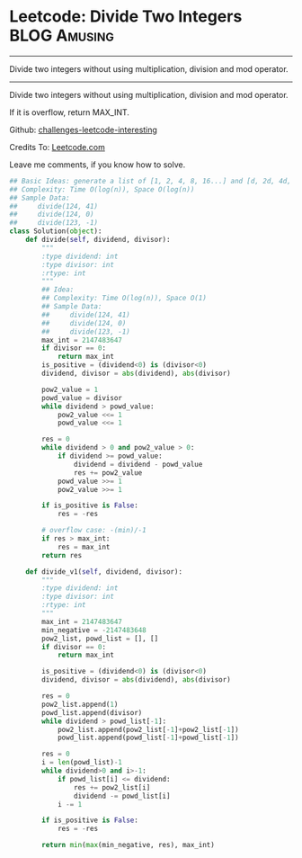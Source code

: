 * Leetcode: Divide Two Integers                                   :BLOG:Amusing:
#+STARTUP: showeverything
#+OPTIONS: toc:nil \n:t ^:nil creator:nil d:nil
:PROPERTIES:
:type:     #math, #redo
:END:
---------------------------------------------------------------------
Divide two integers without using multiplication, division and mod operator.
---------------------------------------------------------------------
Divide two integers without using multiplication, division and mod operator.

If it is overflow, return MAX_INT.

Github: [[url-external:https://github.com/DennyZhang/challenges-leetcode-interesting/tree/master/divide-two-integers][challenges-leetcode-interesting]]

Credits To: [[url-external:https://leetcode.com/problems/divide-two-integers/description/][Leetcode.com]]

Leave me comments, if you know how to solve.

#+BEGIN_SRC python
## Basic Ideas: generate a list of [1, 2, 4, 8, 16...] and [d, 2d, 4d, 8d, ...]
## Complexity: Time O(log(n)), Space O(log(n))
## Sample Data: 
##     divide(124, 41)
##     divide(124, 0)
##     divide(123, -1)
class Solution(object):
    def divide(self, dividend, divisor):
        """
        :type dividend: int
        :type divisor: int
        :rtype: int
        """
        ## Idea:
        ## Complexity: Time O(log(n)), Space O(1)
        ## Sample Data:
        ##     divide(124, 41)
        ##     divide(124, 0)
        ##     divide(123, -1)
        max_int = 2147483647
        if divisor == 0:
            return max_int
        is_positive = (dividend<0) is (divisor<0)
        dividend, divisor = abs(dividend), abs(divisor)
        
        pow2_value = 1
        powd_value = divisor
        while dividend > powd_value:
            pow2_value <<= 1
            powd_value <<= 1
        
        res = 0
        while dividend > 0 and pow2_value > 0:
            if dividend >= powd_value:
                dividend = dividend - powd_value
                res += pow2_value
            powd_value >>= 1
            pow2_value >>= 1
            
        if is_positive is False:
            res = -res

        # overflow case: -(min)/-1
        if res > max_int:
            res = max_int
        return res

    def divide_v1(self, dividend, divisor):
        """
        :type dividend: int
        :type divisor: int
        :rtype: int
        """
        max_int = 2147483647
        min_negative = -2147483648
        pow2_list, powd_list = [], []
        if divisor == 0:
            return max_int

        is_positive = (dividend<0) is (divisor<0)
        dividend, divisor = abs(dividend), abs(divisor)

        res = 0
        pow2_list.append(1)
        powd_list.append(divisor)
        while dividend > powd_list[-1]:
            pow2_list.append(pow2_list[-1]+pow2_list[-1])
            powd_list.append(powd_list[-1]+powd_list[-1])

        res = 0
        i = len(powd_list)-1
        while dividend>0 and i>-1:
            if powd_list[i] <= dividend:
                res += pow2_list[i]
                dividend -= powd_list[i]
            i -= 1

        if is_positive is False:
            res = -res

        return min(max(min_negative, res), max_int)
#+END_SRC
